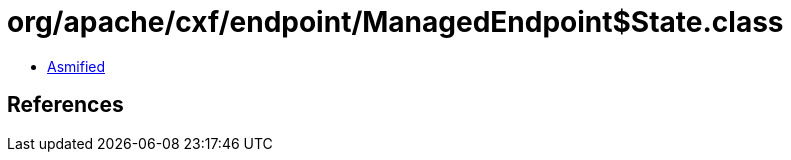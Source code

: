= org/apache/cxf/endpoint/ManagedEndpoint$State.class

 - link:ManagedEndpoint$State-asmified.java[Asmified]

== References

